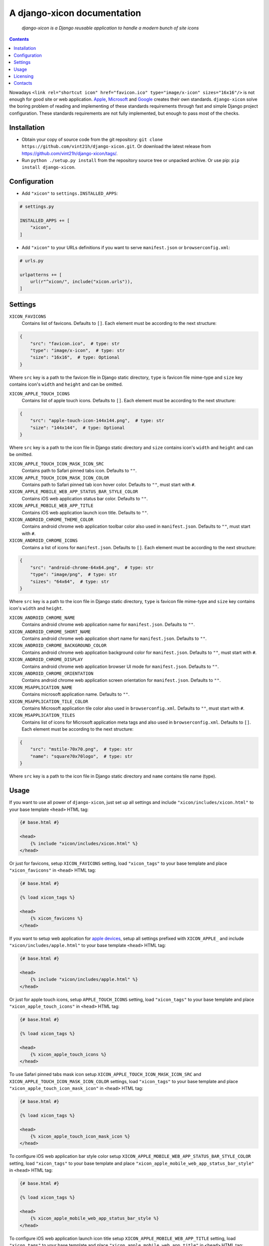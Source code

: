 .. django-xicon
.. README.rst


A django-xicon documentation
============================

|Travis|_ |Coverage|_ |Codacy|_ |Requires|_ |pypi-license|_ |pypi-version|_ |pypi-python-version|_ |pypi-django-version|_ |pypi-format|_ |pypi-wheel|_ |pypi-status|_

    *django-xicon is a Django reusable application to handle a modern bunch of site icons*

.. contents::

Nowadays ``<link rel="shortcut icon" href="favicon.ico" type="image/x-icon" sizes="16x16"/>`` is not enough for good site or web application.
`Apple <https://developer.apple.com/library/archive/documentation/AppleApplications/Reference/SafariWebContent/ConfiguringWebApplications/ConfiguringWebApplications.html>`_, `Microsoft <https://technet.microsoft.com/en-us/windows/dn320426(v=vs.60)#MainContent>`_ and `Google <https://developers.google.com/web/fundamentals/web-app-manifest/>`_ creates their own standards.
``django-xicon`` solve the boring problem of reading and implementing of these standards requirements through fast and simple Django project configuration. These standards requirements are not fully implemented, but enough to pass most of the checks.

Installation
------------
* Obtain your copy of source code from the git repository: ``git clone https://github.com/vint21h/django-xicon.git``. Or download the latest release from https://github.com/vint21h/django-xicon/tags/.
* Run ``python ./setup.py install`` from the repository source tree or unpacked archive. Or use pip: ``pip install django-xicon``.


Configuration
-------------
* Add ``"xicon"`` to ``settings.INSTALLED_APPS``:

.. code-block:: python

    # settings.py

    INSTALLED_APPS += [
        "xicon",
    ]

* Add ``"xicon"`` to your URLs definitions if you want to serve ``manifest.json`` or ``browserconfig.xml``:

.. code-block:: python

    # urls.py

    urlpatterns += [
        url(r"^xicon/", include("xicon.urls")),
    ]

Settings
--------

``XICON_FAVICONS``
    Contains list of favicons. Defaults to ``[]``. Each element must be according to the next structure:

.. code-block:: python

    {
        "src": "favicon.ico",  # type: str
        "type": "image/x-icon",  # type: str
        "size": "16x16",  # type: Optional
    }

Where ``src`` key is a path to the favicon file in Django static directory, ``type`` is favicon file mime-type and ``size`` key contains icon's ``width`` and ``height`` and can be omitted.

``XICON_APPLE_TOUCH_ICONS``
    Contains list of apple touch icons. Defaults to ``[]``. Each element must be according to the next structure:

.. code-block:: python

    {
        "src": "apple-touch-icon-144x144.png",  # type: str
        "size": "144x144",  # type: Optional
    }

Where ``src`` key is a path to the icon file in Django static directory and ``size`` contains icon's ``width`` and ``height`` and can be omitted.

``XICON_APPLE_TOUCH_ICON_MASK_ICON_SRC``
    Contains path to Safari pinned tabs icon. Defaults to ``""``.

``XICON_APPLE_TOUCH_ICON_MASK_ICON_COLOR``
    Contains path to Safari pinned tab icon hover color. Defaults to ``""``, must start with ``#``.

``XICON_APPLE_MOBILE_WEB_APP_STATUS_BAR_STYLE_COLOR``
    Contains iOS web application status bar color. Defaults to ``""``.

``XICON_APPLE_MOBILE_WEB_APP_TITLE``
    Contains iOS web application launch icon title. Defaults to ``""``.

``XICON_ANDROID_CHROME_THEME_COLOR``
    Contains android chrome web application toolbar color also used in ``manifest.json``. Defaults to ``""``, must start with ``#``.

``XICON_ANDROID_CHROME_ICONS``
    Contains a list of icons for ``manifest.json``. Defaults to ``[]``. Each element must be according to the next structure:

.. code-block:: python

    {
        "src": "android-chrome-64x64.png",  # type: str
        "type": "image/png",  # type: str
        "sizes": "64x64",  # type: str
    }

Where ``src`` key is a path to the icon file in Django static directory, ``type`` is favicon file mime-type and ``size`` key contains icon's ``width`` and ``height``.

``XICON_ANDROID_CHROME_NAME``
    Contains android chrome web application name for ``manifest.json``. Defaults to ``""``.

``XICON_ANDROID_CHROME_SHORT_NAME``
    Contains android chrome web application short name for ``manifest.json``. Defaults to ``""``.

``XICON_ANDROID_CHROME_BACKGROUND_COLOR``
    Contains android chrome web application background color for ``manifest.json``. Defaults to ``""``, must start with ``#``.

``XICON_ANDROID_CHROME_DISPLAY``
    Contains android chrome web application browser UI mode for ``manifest.json``. Defaults to ``""``.

``XICON_ANDROID_CHROME_ORIENTATION``
    Contains android chrome web application screen orientation for ``manifest.json``. Defaults to ``""``.

``XICON_MSAPPLICATION_NAME``
    Contains microsoft application name. Defaults to ``""``.

``XICON_MSAPPLICATION_TILE_COLOR``
    Contains Microsoft application tile color also used in ``browserconfig.xml``. Defaults to ``""``, must start with ``#``.

``XICON_MSAPPLICATION_TILES``
    Contains list of icons for Microsoft application meta tags and also used in ``browserconfig.xml``. Defaults to ``[]``. Each element must be according to the next structure:

.. code-block:: python

    {
        "src": "mstile-70x70.png",  # type: str
        "name": "square70x70logo",  # type: str
    }

Where ``src`` key is a path to the icon file in Django static directory and ``name`` contains tile name (type).

Usage
-----
If you want to use all power of ``django-xicon``, just set up all settings and include ``"xicon/includes/xicon.html"`` to your base template ``<head>`` HTML tag:

.. code-block:: django

    {# base.html #}

    <head>
        {% include "xicon/includes/xicon.html" %}
    </head>

Or just for favicons, setup ``XICON_FAVICONS`` setting, load ``"xicon_tags"`` to your base template and place ``"xicon_favicons"`` in ``<head>`` HTML tag:

.. code-block:: django

    {# base.html #}

    {% load xicon_tags %}

    <head>
        {% xicon_favicons %}
    </head>

If you want to setup web application for `apple devices <https://developer.apple.com/library/archive/documentation/AppleApplications/Reference/SafariWebContent/ConfiguringWebApplications/ConfiguringWebApplications.html>`_, setup all settings prefixed with ``XICON_APPLE_`` and include ``"xicon/includes/apple.html"`` to your base template ``<head>`` HTML tag:

.. code-block:: django

    {# base.html #}

    <head>
        {% include "xicon/includes/apple.html" %}
    </head>

Or just for apple touch icons, setup ``APPLE_TOUCH_ICONS`` setting, load ``"xicon_tags"`` to your base template and place ``"xicon_apple_touch_icons"`` in ``<head>`` HTML tag:

.. code-block:: django

    {# base.html #}

    {% load xicon_tags %}

    <head>
        {% xicon_apple_touch_icons %}
    </head>

To use Safari pinned tabs mask icon setup ``XICON_APPLE_TOUCH_ICON_MASK_ICON_SRC`` and ``XICON_APPLE_TOUCH_ICON_MASK_ICON_COLOR`` settings, load ``"xicon_tags"`` to your base template and place ``"xicon_apple_touch_icon_mask_icon"`` in ``<head>`` HTML tag:

.. code-block:: django

    {# base.html #}

    {% load xicon_tags %}

    <head>
        {% xicon_apple_touch_icon_mask_icon %}
    </head>

To configure iOS web application bar style color setup ``XICON_APPLE_MOBILE_WEB_APP_STATUS_BAR_STYLE_COLOR`` setting, load ``"xicon_tags"`` to your base template and place ``"xicon_apple_mobile_web_app_status_bar_style"`` in ``<head>`` HTML tag:

.. code-block:: django

    {# base.html #}

    {% load xicon_tags %}

    <head>
        {% xicon_apple_mobile_web_app_status_bar_style %}
    </head>

To configure iOS web application launch icon title setup ``XICON_APPLE_MOBILE_WEB_APP_TITLE`` setting, load ``"xicon_tags"`` to your base template and place ``"xicon_apple_mobile_web_app_title"`` in ``<head>`` HTML tag:

.. code-block:: django

    {# base.html #}

    {% load xicon_tags %}

    <head>
        {% xicon_apple_mobile_web_app_title %}
    </head>

If you want to use `android chrome <https://developers.google.com/web/fundamentals/web-app-manifest/>`_ related things, just setup all settings prefixed with ``XICON_ANDROID_CHROME_`` and include ``"xicon/includes/android-chrome.html"`` to your base template ``<head>`` HTML tag:

.. code-block:: django

    {# base.html #}

    <head>
        {% include "xicon/includes/android-chrome.html" %}
    </head>

Or if you need only configure android chrome web application toolbar color, setup ``XICON_ANDROID_CHROME_THEME_COLOR``, load ``"xicon_tags"`` to your base template and place ``"xicon_android_chrome_theme_color"`` in ``<head>`` HTML tag:

.. code-block:: django

    {# base.html #}

    {% load xicon_tags %}

    <head>
        {% xicon_android_chrome_theme_color %}
    </head>

If you need generate and serve ``manifest.json``, add ``"xicon"`` to your URLs definitions, setup next settings: ``XICON_ANDROID_CHROME_THEME_COLOR``, ``XICON_ANDROID_CHROME_ICONS``, ``XICON_ANDROID_CHROME_NAME``, ``XICON_ANDROID_CHROME_SHORT_NAME``, ``XICON_ANDROID_CHROME_BACKGROUND_COLOR``, ``XICON_ANDROID_CHROME_DISPLAY`` and `XICON_ANDROID_CHROME_ORIENTATION``, and then include ``"xicon/includes/android-chrome-manifest-meta.html"`` to your base template ``<head>`` HTML tag:

.. code-block:: python

    # urls.py

    urlpatterns += [
        url(r"^xicon/", include("xicon.urls")),
    ]  # type: list

.. code-block:: django

    {# base.html #}

    <head>
        {% include "xicon/includes/android-chrome-manifest-meta.html" %}
    </head>

If you want to setup `microsoft application <https://technet.microsoft.com/en-us/windows/dn320426(v=vs.60)#MainContent>`_ configure all settings prefixed with ``XICON_MSAPPLICATION_`` and include ``"xicon/includes/msapplication.html"`` to your base template ``<head>`` HTML tag:

.. code-block:: django

    {# base.html #}

    <head>
        {% include "xicon/includes/msapplication.html" %}
    </head>


Or if you need only configure microsoft application name, setup ``XICON_MSAPPLICATION_NAME``, load ``"xicon_tags"`` to your base template and place ``"xicon_msapplication_name"`` in ``<head>`` HTML tag of your base template:

.. code-block:: django

    {# base.html #}

    {% load xicon_tags %}

    <head>
        {% xicon_msapplication_name %}
    </head>

If you need configure microsoft application tile color, setup ``XICON_MSAPPLICATION_TILE_COLOR``, load ``"xicon_tags"`` to your base template and place ``"xicon_msapplication_tile_color"`` in ``<head>`` HTML tag of your base template:

.. code-block:: django

    {# base.html #}

    {% load xicon_tags %}

    <head>
        {% xicon_msapplication_tile_color %}
    </head>

If you need generate and serve ``browserconfig.xml``, add ``"xicon"`` to your URLs definitions, setup next settings: ``XICON_MSAPPLICATION_TILE_COLOR`` and ``XICON_MSAPPLICATION_TILES``, and then include ``"xicon/includes/msapplication-browserconfig-meta.html"`` to your base template ``<head>`` HTML tag:

.. code-block:: python

    # urls.py

    urlpatterns += [
        url(r"^xicon/", include("xicon.urls")),
    ]  # type: list

.. code-block:: django

    {# base.html #}

    <head>
        {% include "xicon/includes/msapplication-browserconfig-meta.html" %}
    </head>

Or just for microsoft application tiles, setup ``MSAPPLICATION_TILES`` setting, load ``"xicon_tags"`` to your base template and place ``"xicon_mstiles"`` in ``<head>`` HTML tag:

.. code-block:: django

    {# base.html #}

    {% load xicon_tags %}

    <head>
        {% xicon_mstiles %}
    </head>


Licensing
---------
django-xicon is free software: you can redistribute it and/or modify it under the terms of the GNU General Public License as published by the Free Software Foundation, either version 3 of the License, or (at your option) any later version.
For complete license text see COPYING file.


Contacts
--------
**Project Website**: https://github.com/vint21h/django-xicon/

**Author**: Alexei Andrushievich <vint21h@vint21h.pp.ua>

For complete authors list see AUTHORS file.

.. |Travis| image:: https://travis-ci.org/vint21h/django-xicon.svg?branch=master
    :alt: Travis
.. |Coverage| image:: https://api.codacy.com/project/badge/Coverage/b68e596c87914612b83fb2d9872dd1c7
    :alt: Coverage
.. |Codacy| image:: https://api.codacy.com/project/badge/Grade/b68e596c87914612b83fb2d9872dd1c7
    :alt: Codacy
.. |Requires| image:: https://requires.io/github/vint21h/django-xicon/requirements.svg?branch=master
    :alt: Requires
.. |pypi-license| image:: https://img.shields.io/pypi/l/django-xicon
    :alt: License
.. |pypi-version| image:: https://img.shields.io/pypi/v/django-xicon
    :alt: Version
.. |pypi-django-version| image:: https://img.shields.io/pypi/djversions/django-xicon
    :alt: Supported Django version
.. |pypi-python-version| image:: https://img.shields.io/pypi/pyversions/django-xicon
    :alt: Supported Python version
.. |pypi-format| image:: https://img.shields.io/pypi/format/django-xicon
    :alt: Package format
.. |pypi-wheel| image:: https://img.shields.io/pypi/wheel/django-xicon
    :alt: Python wheel support
.. |pypi-status| image:: https://img.shields.io/pypi/status/django-xicon
    :alt: Package status
.. _Travis: https://travis-ci.org/vint21h/django-xicon/
.. _Coverage: https://www.codacy.com/app/vint21h/django-xicon
.. _Codacy: https://www.codacy.com/app/vint21h/django-xicon
.. _Requires: https://requires.io/github/vint21h/django-xicon/requirements/?branch=master
.. _pypi-license: https://pypi.org/project/django-xicon/
.. _pypi-version: https://pypi.org/project/django-xicon/
.. _pypi-django-version: https://pypi.org/project/django-xicon/
.. _pypi-python-version: https://pypi.org/project/django-xicon/
.. _pypi-format: https://pypi.org/project/django-xicon/
.. _pypi-wheel: https://pypi.org/project/django-xicon/
.. _pypi-status: https://pypi.org/project/django-xicon/
